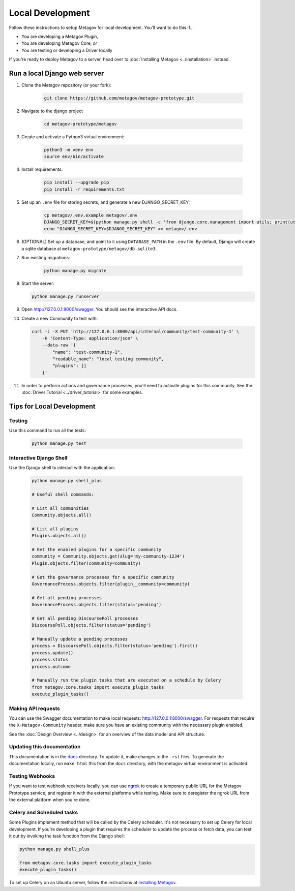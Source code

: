 Local Development
=================

Follow these instructions to setup Metagov for local development.
You'll want to do this if...

* You are developing a Metagov Plugin,
* You are developing Metagov Core, or
* You are testing or developing a Driver locally

If you're ready to deploy Metagov to a server, head over to :doc:`Installing Metagov <../installation>` instead.

Run a local Django web server
^^^^^^^^^^^^^^^^^^^^^^^^^^^^^^^^^

1. Clone the Metagov repository (or your fork):

    .. code-block:: shell

        git clone https://github.com/metagov/metagov-prototype.git

2. Navigate to the django project

    .. code-block:: shell

        cd metagov-prototype/metagov

3. Create and activate a Python3 virtual environment:

    .. code-block:: shell

        python3 -m venv env
        source env/bin/activate

4. Install requirements:

    .. code-block:: shell

        pip install --upgrade pip
        pip install -r requirements.txt


5. Set up an ``.env`` file for storing secrets, and generate a new DJANGO_SECRET_KEY:

    .. code-block:: shell

        cp metagov/.env.example metagov/.env
        DJANGO_SECRET_KEY=$(python manage.py shell -c 'from django.core.management import utils; print(utils.get_random_secret_key())')
        echo "DJANGO_SECRET_KEY=$DJANGO_SECRET_KEY" >> metagov/.env

6. (OPTIONAL) Set up a database, and point to it using ``DATABASE_PATH`` in the ``.env`` file. By default, Django will create a sqlite database at ``metagov-prototype/metagov/db.sqlite3``.

7. Run existing migrations:

    .. code-block:: shell

        python manage.py migrate

8.  Start the server:

    .. code-block:: shell

        python manage.py runserver

9. Open http://127.0.0.1:8000/swagger. You should see the interactive API docs.

10. Create a new Community to test with:

    .. code-block:: shell

        curl -i -X PUT 'http://127.0.0.1:8000/api/internal/community/test-community-1' \
            -H 'Content-Type: application/json' \
            --data-raw '{
                "name": "test-community-1",
                "readable_name": "local testing community",
                "plugins": []
            }'

11. In order to perform actions and governance processes, you'll need to activate plugins for this community. See the :doc:`Driver Tutorial <../driver_tutorial>` for some examples.

Tips for Local Development
^^^^^^^^^^^^^^^^^^^^^^^^^^


Testing
-------

Use this command to run all the tests:

    .. code-block:: shell

        python manage.py test

Interactive Django Shell
------------------------

Use the Django shell to interact with the application:

    .. code-block:: shell

        python manage.py shell_plus

        # Useful shell commands:

        # List all communities
        Community.objects.all()

        # List all plugins
        Plugins.objects.all()

        # Get the enabled plugins for a specific community
        community = Community.objects.get(slug='my-community-1234')
        Plugin.objects.filter(community=community)

        # Get the governance processes for a specific community
        GovernanceProcess.objects.filter(plugin__community=community)

        # Get all pending processes
        GovernanceProcess.objects.filter(status='pending')

        # Get all pending DiscoursePoll processes
        DiscoursePoll.objects.filter(status='pending')

        # Manually update a pending processes
        process = DiscoursePoll.objects.filter(status='pending').first()
        process.update()
        process.status
        process.outcome

        # Manually run the plugin tasks that are executed on a schedule by Celery
        from metagov.core.tasks import execute_plugin_tasks
        execute_plugin_tasks()


Making API requests
-------------------

You can use the Swagger documentation to make local requests: http://127.0.0.1:8000/swagger.
For requests that require the ``X-Metagov-Community`` header, make sure you have an existing community with the
necessary plugin enabled.

See the :doc:`Design Overview <../design>` for an overview of the data model and API structure.

Updating this documentation
---------------------------

This documentation is in the `docs <https://github.com/metagov/metagov-prototype/tree/master/docs>`_ directory.
To update it, make changes to the ``.rst`` files.
To generate the documentation locally, run ``make html`` this from the ``docs`` directory, with the metagov virtual environment is activated.

Testing Webhooks
----------------

If you want to test webhook receivers locally, you can use `ngrok <https://ngrok.com/>`_ to create a temporary public URL
for the Metagov Prototype service, and register it with the external platforms while testing.
Make sure to deregister the ngrok URL from the external platform when you're done.


Celery and Scheduled tasks
--------------------------

Some Plugins implement method that will be called by the Celery scheduler.
It's not necessary to set up Celery for local development. If you're developing
a plugin that requires the scheduler to update the process or fetch data, you can test
it out by invoking the task function from the Django shell:

.. code-block:: shell

        python manage.py shell_plus

        from metagov.core.tasks import execute_plugin_tasks
        execute_plugin_tasks()

To set up Celery on an Ubuntu server, follow the instructions at `Installing Metagov <../installation>`_.